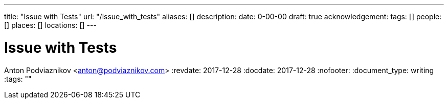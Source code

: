 ---
title: "Issue with Tests"
url: "/issue_with_tests"
aliases: []
description: 
date: 0-00-00
draft: true
acknowledgement: 
tags: []
people: []
places: []
locations: []
---

= Issue with Tests
Anton Podviaznikov <anton@podviaznikov.com>
:revdate: 2017-12-28
:docdate: 2017-12-28
:nofooter:
:document_type: writing
:tags: ""


